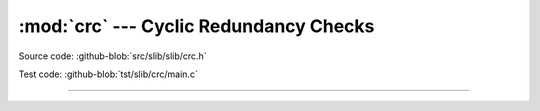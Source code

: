 :mod:`crc` --- Cyclic Redundancy Checks
=======================================

.. module:: crc
   :synopsis: Cyclic Redundancy Checks.

Source code: :github-blob:`src/slib/slib/crc.h`

Test code: :github-blob:`tst/slib/crc/main.c`

---------------------------------------------------

.. doxygenfile:: slib/crc.h
   :project: simba

